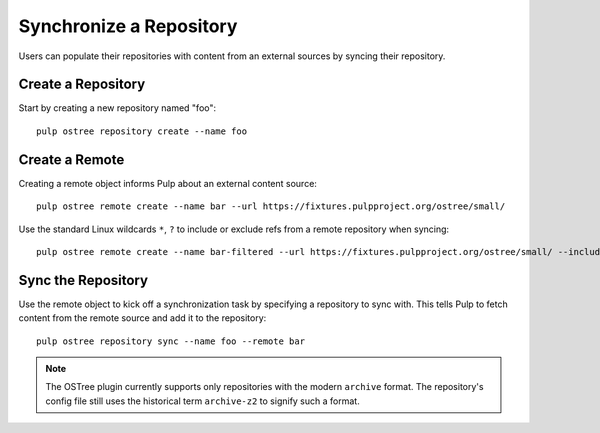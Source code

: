 .. _sync-workflow:

Synchronize a Repository
========================

Users can populate their repositories with content from an external sources by syncing
their repository.

Create a Repository
-------------------

Start by creating a new repository named "foo"::

    pulp ostree repository create --name foo

Create a Remote
---------------

Creating a remote object informs Pulp about an external content source::

    pulp ostree remote create --name bar --url https://fixtures.pulpproject.org/ostree/small/

Use the standard Linux wildcards ``*``, ``?`` to include or exclude refs from a remote repository
when syncing::

    pulp ostree remote create --name bar-filtered --url https://fixtures.pulpproject.org/ostree/small/ --include-refs "[\"stable\"]" --exclude-refs "[\"raw*\"]"

Sync the Repository
-------------------

Use the remote object to kick off a synchronization task by specifying a repository to sync with.
This tells Pulp to fetch content from the remote source and add it to the repository::

    pulp ostree repository sync --name foo --remote bar

.. note::

    The OSTree plugin currently supports only repositories with the modern ``archive`` format. The
    repository's config file still uses the historical term ``archive-z2`` to signify such a format.
